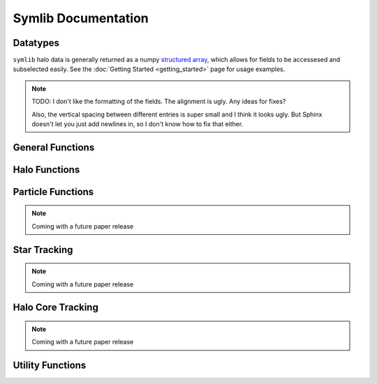 Symlib Documentation
====================
			 
			 
Datatypes
---------

``symlib`` halo data is generally returned as a numpy `structured array <https://numpy.org/doc/stable/user/basics.rec.html>`_, which allows for fields to be accessesed and subselected easily. See the :doc:`Getting Started <getting_started>` page for usage examples.

.. note::
   TODO: I don't like the formatting of the fields. The alignment is ugly. Any ideas for fixes?

   Also, the vertical spacing between different entries is super small and I think it looks ugly. But Sphinx doesn't let you just add newlines in, so I don't know how to fix that either.

.. data:: symlib.SUBHALO_DTYPE
		   
    Time-dependent subhalo information (e.g., position) from the Rockstar halo finder. You can get it for all the host's subhalos by calling :func:`symlib.read_subhalos` or :func:`symlib.set_units_halos`. Different instances of this type can use different units, so look at the function that created the array for this information.
	
    **DATA FIELDS:**
	
    * ``"id"`` (*numpy.int32*) - A unique integer identifying each object. Changes from snapshot to snapshot.
    * ``"mvir"``  (*numpy.float32*) - The mass of the halo. When isolated, this an overdensity mass from the Bryan & Norman (1998) definition of the virial overdensity. When deep in a host halo, this is the bound mass. The transition between these two definitions is fuzzy.
    * ``"rvir"`` (*numpy.float32*) - The overdensity radius of the halo.
    * ``"vmax"`` (*numpy.float32*) - The largest value that the halo's rotation curve, *V(<r) = sqrt(G M(<r)/r)* takes on.
    * ``"rvmax"`` (*numpy.float32*) - The radius where this maximum rotation velocity occurs.
    * ``"cvir"`` (*numpy.float32*) - An estimate of how centrally concentrated the subhalo's mass is. Specifcially, this is *Rvir/Rs*, where Rs is the transition radius between shallow inner density slopes (*d ln rho/d ln r > -2*) and steep outer slopes (*d ln rho/d ln r < -2*). *cvir* is estimated  by measuring *Vmax/V(<Rvir)*, assuming an NFW profile, and solving for *Rs*. Because of this, the value of *cvir* is only meaningful for halos where the assumption of NFW profiles is reasonable (non-subhalos). However, the *relative ordering* of concentrations will be correct regardless.
    * ``"x"`` (*numpy.float32*) - The position of the subhalo.
    * ``"v"`` (*numpy.float32*) - The velocity of the subhalo.
    * ``"ok"`` (*bool*) - True if the subhalo exists during the specified snapshot and False otherwise.
		
.. data:: symlib.HISTORY_DTYPE

    Time-independent subhalo information about the subhalo's entire history in the simulation (e.g. when it first fell into the host halo). You can get it for all the host's subhalos by calling :func:`symlib.read_subhalos`.

	**DATA FIELDS**
	
    * ``"mpeak"`` (*numpy.float32*) - The largest mass that the subhalo ever had.
    * ``"vpeak"`` (*numpy.float32*) - The highest Vmax that the subhalo ever had.
    * ``"merger_snap"`` (*numpy.int32*) - The snapshot where the subhalo first fell within the virial radius of the host halo.
    * ``"merger_ratio"`` (*numpy.float32*) - The ratio of masses at this infall snapshot.
	* :data:`symlib.HISTORY_DTYPE` also contains all the fields in :func:`symlib.BRANCH_DTYPE`. Note, however, that subhalos where ``is_disappear`` is True or ``is_real`` is False have already been removed, so there is no need to make cuts on this.

.. data:: symlib.BRANCH_DTYPE

    Information about the main branch of a subhalo in the full consistent-trees merger tree. You probably will not need this unless you walk through the full consistent-trees merger tree, which is an advanced action. You can get it by calling :func:`symlib.read_branches`.
	
	**DATA FIELDS**
	
    * ``"start"`` (*numpy.int32*)
    * ``"end"`` (*numpy.int32*)
    * ``"is_real"`` (*bool*)
    * ``"is_disappear"`` (*bool*)
    * ``"is_main_sub"`` (*bool*)
    * ``"preprocess"`` (*numpy.in32*)
    * ``"fist_infall_snap"`` (*numpy.int32*)

		  
General Functions
-----------------					

.. function:: symlib.n_hosts(suite_name)

    Returns the number of hosts in a simulation suite. Can be used with :func:`symlib.get_host_directory` to loop over all the host halos in a suite.

    :param str suite_name: The name of the simulation suite.
    :rtype: int

.. function:: symlib.get_host_directory(base_dir, suite_name, halo_name)

    Returns the name of a simulation directory given the base directory that all the suites are stored in, the suite, and the halo name. The halo name can either be the literal halo name (e.g., ``"Halo023"``) or a number in the range [0, *N_hosts*). This can be combined wiht :func:`symlib.n_hosts` to loop over all the hosts in the suite.

    :param str base_dir: Base directory containing all suites.
    :param str suite_name: Name of the simulation suite.
    :param halo_name: Name or index of the halo.
    :type halo_name: str or int
    :rtype: str, the name of the host's simulation directory.
    
.. function:: symlib.scale_factors(sim_dir)

    Returns an array of the scale factors, *a(z)*, of each of snapshot. Sorted from earliest to latest.

    The scale factor arrays of two simulations in different suites may be very different from one another. The scale factor arrays of two simulations in the same suite may be slightly different from one another, depending on whether simulations needed to be restarted midway through.

	:param str sim_dir: The directory of the target host halo.

.. function:: symlib.simulation_parameters(dim_dir)

    Returns a dictionary containing parameters of the simulation suite. These parameters are returned as a dictionary which maps the string names of variables to their values.

    * ``"eps"`` - The effective radius of dark matter particles in comoving kpc/h (i.e. the "Plummer-equivalent force softening scale").
    * ``"mp"`` - The mass of dark matter particles in Msun/h.
    * ``"n_snap"`` - The number of snapshots in the simulation.
    * ``"h100"`` - H0 / (100 km/s/Mpc).

    It also contains `colossus <https://bdiemer.bitbucket.io/colossus/cosmology_cosmology.html>`_-compatible cosmology parameters
	
    * ``"flat"`` - True if the universe is flat and False otherwise.
    * ``"H0"`` - Hubble constant in units of km/s/Mpc.
    * ``"Om0"`` - Total matter density relative to the citical density at z=0.
    * ``"Ob0"`` - Baryon density relative to the critical density at z=0.
    * ``"sigma8"`` - Amplitude of the power spectrum at 8 Mpc/h.
    * ``"ns"`` - Spectral tilt of the power spectrum.
    
    :param sim_dir: The directory of the target host halo. You may also just pass it the name of the simulation suite (e.g. ``"SymphonyMilkyWay"``)
    :rtype: dict
	

.. function:: symlib.set_units_parameters(scale, param)

.. function:: symlib.set_units_halos(h, scale, param)


Halo Functions
--------------
				  
.. function:: symlib.read_subhalos(params, sim_dir)

    Reads the subhalo data for a single host halo. Two arrays are returned.

    The first return value is a 2D :data:`symlib.SUBHALO_DTYPE` array representing the time-dependent behavior of each subhalo (e.g. postions). The array first indexes over subhaloes in order of their peak *M_vir* value and then indexes over snapshots from first to last. The host halo is at the first index. The second argument is a 1D :data:`symlib.SUBHALO_DTYPE` array which represents time-independent information about each subhalo (e.g. merger time). It has the same ordering as the first index of the :data:`symlib.SUBHALO_DTYPE` array.
	
    Subhalos are determined by the Rockstar halo finder and consistent-trees merger tree code. All objects which have ever been within *R_vir* of the host halo are included, meaning that disrupted, merged, and "splashback" subhalos are included.

    The output arrays use Rockstar's unit conventions by default: all masses, positions, and distances have *h_100*-scalings: masses have units of Msun/h, positions comoving Mpc/h, and radii comoving kpc/h. Positions are centered on the zero-point of the box. Almost all users will want to call ``symlib.set_units_halos`` on the returned :data:`symlib.SUBHALO_DTYPE` array to convert to more convenient conventions.
	
    :param dict params: Simulation parameters, as returned by :func:`symlib.simulation_parameters`
    :param str sim_dir: The directory of the target host halo.
    :rtype: (``h``, ``hist``): ``h`` is a ``symlib.SUBHALO_DTYPE`` ``np.array`` with shape (*N_subhalos*, *N_snaps*), ``hist`` is is a ``symlib.HISTORY_DTYPE`` ``np.array`` with length *N_subhalos*.
		
.. function:: symlib.read_tree(sim_dir)

.. function:: symlib.read_branches(sim_dir)


Particle Functions
------------------

.. note::
   Coming with a future paper release
				  
Star Tracking
-------------

.. note::
   Coming with a future paper release


Halo Core Tracking
------------------

.. note::
   Coming with a future paper release


Utility Functions
-----------------

.. function:: symlib.colossus_parameters(param)
				  
.. function:: symlib.suite_names()

.. function:: symlib.plot_circle(ax, x, y, r, **kwargs)
